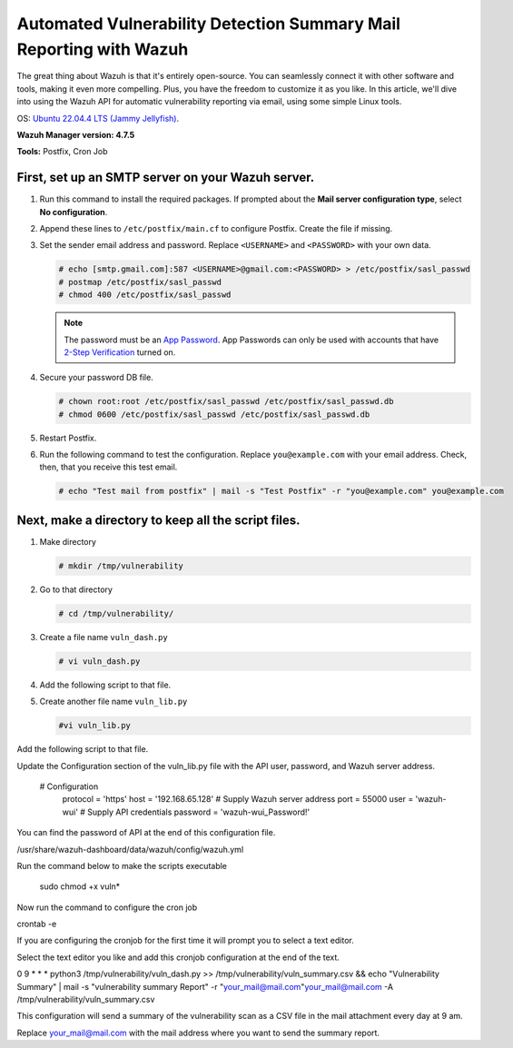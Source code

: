.. 

.. meta::
   :description: Learn how to use Wazuh API to generate reports.

Automated Vulnerability Detection Summary Mail Reporting with Wazuh
===================================================================

The great thing about Wazuh is that it's entirely open-source. You can seamlessly connect it with other software and tools, making it even more compelling. Plus, you have the freedom to customize it as you like. In this article, we'll dive into using the Wazuh API for automatic vulnerability reporting via email, using some simple Linux tools.

OS: `Ubuntu 22.04.4 LTS (Jammy Jellyfish) <https://releases.ubuntu.com/jammy>`__.


**Wazuh Manager version: 4.7.5**

**Tools:**
Postfix, Cron Job


First, set up an SMTP server on your Wazuh server.
^^^^^^^^^^^^^^^^^^^^^^^^^^^^^^^^^^^^^^^^^^^^^^^^^^

#. Run this command to install the required packages. If prompted about the **Mail server configuration type**, select **No configuration**.

   .. tabs::

      .. group-tab:: CentOS

         .. code-block:: console

            # yum update && yum install postfix mailx cyrus-sasl cyrus-sasl-plain

      .. group-tab:: Ubuntu

         .. code-block:: console

            # apt-get update && apt-get install postfix mailutils libsasl2-2 ca-certificates libsasl2-modules

#. Append these lines to ``/etc/postfix/main.cf`` to configure Postfix. Create the file if missing.

   .. tabs::

      .. group-tab:: CentOS

         .. code-block:: cfg

            relayhost = [smtp.gmail.com]:587
            smtp_sasl_auth_enable = yes
            smtp_sasl_password_maps = hash:/etc/postfix/sasl_passwd
            smtp_sasl_security_options = noanonymous
            smtp_tls_CAfile = /etc/ssl/certs/ca-bundle.crt
            smtp_use_tls = yes

      .. group-tab:: Ubuntu

         .. code-block:: cfg

            relayhost = [smtp.gmail.com]:587
            smtp_sasl_auth_enable = yes
            smtp_sasl_password_maps = hash:/etc/postfix/sasl_passwd
            smtp_sasl_security_options = noanonymous
            smtp_tls_CAfile = /etc/ssl/certs/ca-certificates.crt
            smtp_use_tls = yes
            smtpd_relay_restrictions = permit_mynetworks, permit_sasl_authenticated, defer_unauth_destination

#. Set the sender email address and password. Replace ``<USERNAME>`` and ``<PASSWORD>`` with your own data.

   .. code-block:: console

      # echo [smtp.gmail.com]:587 <USERNAME>@gmail.com:<PASSWORD> > /etc/postfix/sasl_passwd
      # postmap /etc/postfix/sasl_passwd
      # chmod 400 /etc/postfix/sasl_passwd

   .. note::

      The password must be an `App Password <https://security.google.com/settings/security/apppasswords>`__. App Passwords can only be used with accounts that have `2-Step Verification <https://myaccount.google.com/signinoptions/two-step-verification>`__ turned on.

#. Secure your password DB file.

   .. code-block:: console

      # chown root:root /etc/postfix/sasl_passwd /etc/postfix/sasl_passwd.db
      # chmod 0600 /etc/postfix/sasl_passwd /etc/postfix/sasl_passwd.db

#. Restart Postfix.


   .. tabs::

      .. group-tab:: Systemd

         .. code-block:: console

            # systemctl restart postfix

      .. group-tab:: SysV init

         .. code-block:: console

            # service postfix restart

#. Run the following command to test the configuration. Replace ``you@example.com`` with your email address. Check, then, that you receive this test email.

   .. code-block:: console

      # echo "Test mail from postfix" | mail -s "Test Postfix" -r "you@example.com" you@example.com





Next, make a directory to keep all the script files.
^^^^^^^^^^^^^^^^^^^^^^^^^^^^^^^^^^^^^^^^^^^^^^^^^^^^

#. Make directory

   .. code-block:: console

    # mkdir /tmp/vulnerability

#. Go to that directory

   .. code-block:: console

    # cd /tmp/vulnerability/


#. Create a file name ``vuln_dash.py``

   .. code-block:: console

     # vi vuln_dash.py

#. Add the following script to that file.


#. Create another file name ``vuln_lib.py``

   .. code-block:: console

     #vi vuln_lib.py

Add the following script to that file.



Update the Configuration section of the vuln_lib.py file with the API user, password, and Wazuh server address.
 
   # Configuration
    protocol = 'https'
    host = '192.168.65.128'  # Supply Wazuh server address
    port = 55000
    user = 'wazuh-wui'   # Supply API credentials
    password = 'wazuh-wui_Password!'

You can find the password of API at the end of this configuration file.

/usr/share/wazuh-dashboard/data/wazuh/config/wazuh.yml





Run the command below to make the scripts executable


 sudo chmod +x vuln*


Now run the command to configure the cron job

crontab -e

If you are configuring the cronjob for the first time it will prompt you to select a text editor.
 
Select the text editor you like and add this cronjob configuration at the end of the text.

0 9 * * * python3 /tmp/vulnerability/vuln_dash.py >> /tmp/vulnerability/vuln_summary.csv && echo "Vulnerability Summary" | mail -s "vulnerability summary Report" -r "your_mail@mail.com"your_mail@mail.com -A /tmp/vulnerability/vuln_summary.csv


This configuration will send a summary of the vulnerability scan as a CSV file in the mail attachment every day at 9 am.


Replace your_mail@mail.com with the mail address where you want to send the summary report.

